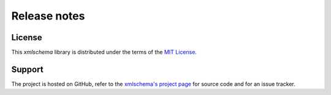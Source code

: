 Release notes
=============

License
-------

This *xmlschema* library is distributed under the terms of the `MIT License <http://opensource.org/licenses/MIT>`_.

Support
-------

The project is hosted on GitHub, refer to the `xmlschema's project page <https://github.com/brunato/xmlschema>`_
for source code and for an issue tracker.
